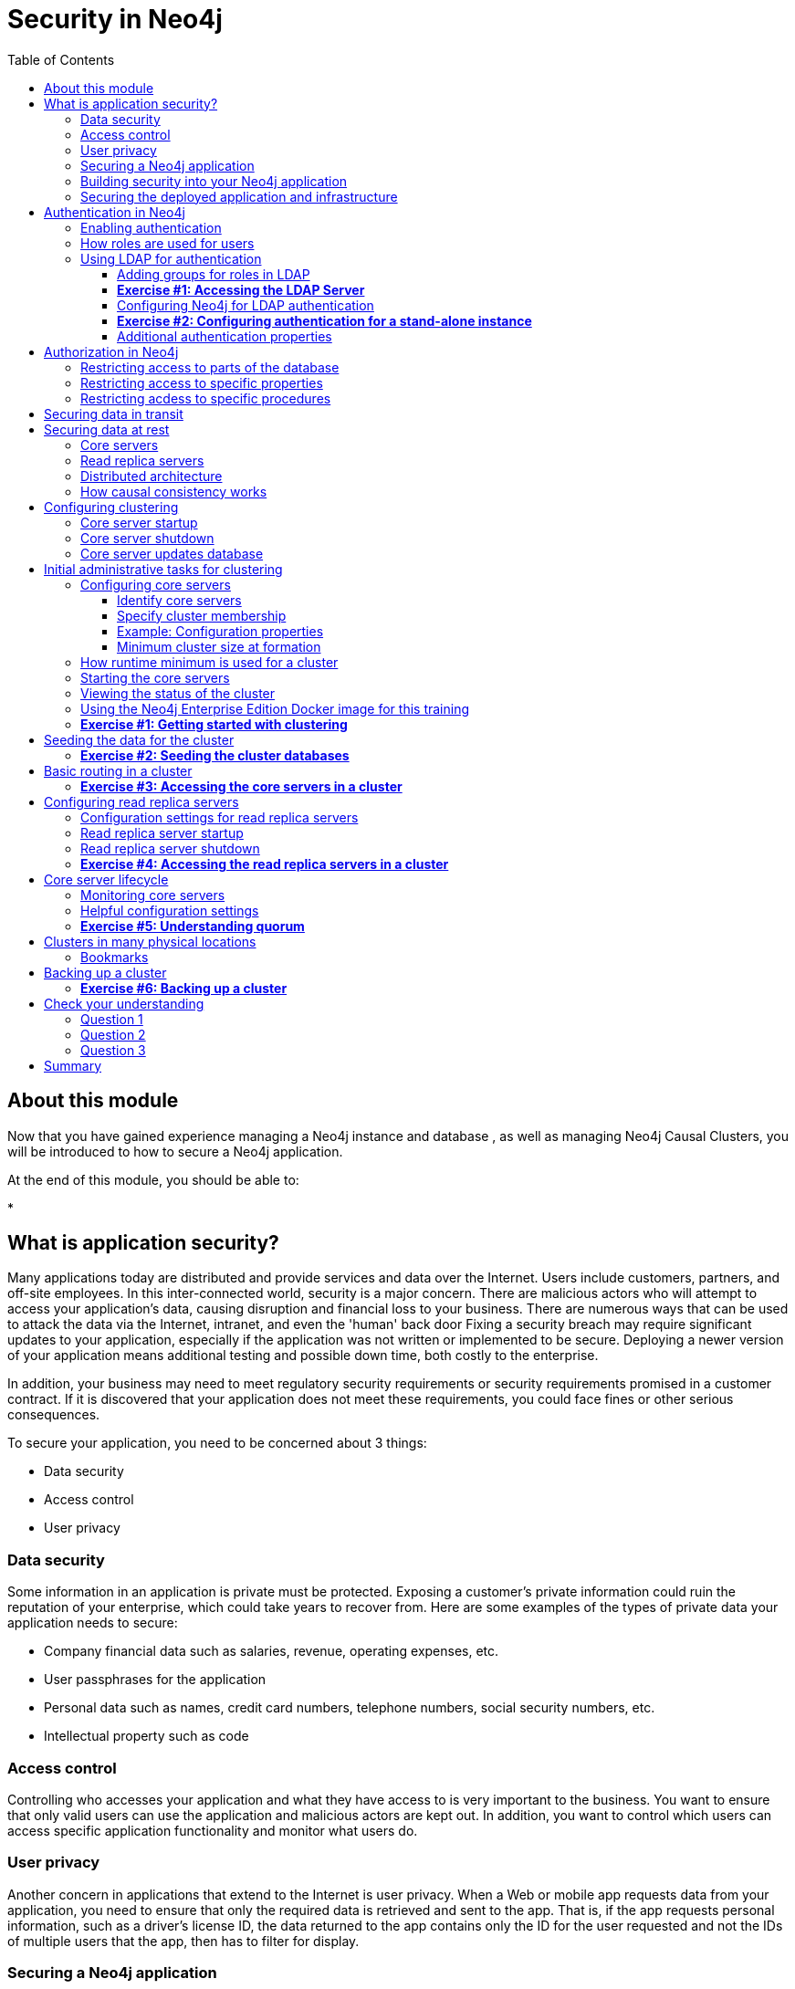 
= Security in Neo4j
:presenter: Neo Technology
:twitter: neo4j
:email: info@neotechnology.com
:neo4j-version: 3.5
:currentyear: 2018
:doctype: book
:toc: left
:toclevels: 3
:experimental:
//:imagedir: https://s3-us-west-1.amazonaws.com/data.neo4j.com/neo4j-admin/img
:imagedir: ../img


++++
	<script type='text/javascript'>
	var loc = window.location;
	if (loc.hostname == "neo4j.com" && loc.search.indexOf("aliId=") == -1 ) {
	 loc.pathname = "/graphacademy/online-training/XXXX/"	
	}
	document.write(unescape("%3Cscript src='//munchkin.marketo.net/munchkin.js' type='text/javascript'%3E%3C/script%3E"));
	</script>
	<script>Munchkin.init('773-GON-065');</script>
++++

== About this module

Now that you have gained experience managing a Neo4j instance and database , as well as managing Neo4j Causal Clusters, you will be introduced to how to secure a Neo4j application.

At the end of this module, you should be able to:
[square]
* 

== What is application security?

Many applications today are distributed and provide services and data over the Internet. Users include customers, partners, and off-site employees. In this inter-connected world, security is a major concern. There are malicious actors who will attempt to access your application’s data, causing disruption and financial loss to your business. There are numerous ways that can be used to attack the data via the Internet, intranet, and even the 'human' back door 
Fixing a security breach may require significant updates to your application, especially if the application was not written or implemented to be secure. Deploying a newer version of your application means additional testing and possible down time, both costly to the enterprise.

In addition, your business may need to meet regulatory security requirements or security requirements promised in a customer contract. If it is discovered that your application does not meet these requirements, you could face fines or other serious consequences.

To secure your application, you need to be concerned about 3 things: 
[square]
* Data security
* Access control
* User privacy

=== Data security

Some information in an application is private must be protected. Exposing a customer’s private information could ruin the reputation of your enterprise, which could take years to recover from. Here are some examples of the types of private data your application needs to secure:

[square]
* Company financial data such as salaries, revenue, operating expenses, etc.
* User passphrases for the application
* Personal data such as names, credit card numbers, telephone numbers, social security numbers, etc.
* Intellectual property such as code

=== Access control

Controlling who accesses your application and what they have access to is very important to the business. You want to ensure that only valid users can use the application and malicious actors are kept out. In addition, you want to control which users can access specific application functionality and monitor what users do.

=== User privacy

Another concern in applications that extend to the Internet is user privacy. When a Web or mobile app requests data from your application, you need to ensure that only the required data is retrieved and sent to the app. That is, if the app requests personal information, such as a driver’s license ID, the data returned to the app contains only the ID for the user requested and not the IDs of multiple users that the app, then has to filter for display.

=== Securing a Neo4j application

Neo4j applications consist of many parts, including databases, static files like images and document scans, application code, application servers and Web servers. These all need to be secured and you use different techniques and technologies to secure them. 

There are many things you can do to make your Neo4j application secure. At the highest level, there are 2 areas you must address:

.Building security into your Neo4j application. 
.Securing the deployed application and infrastructure. 

=== Building security into your Neo4j application

The primary facets of building security into your Neo4j application include:

[square]
* Authentication — Is the user who they say they are?
* Authorization — Is a user allowed to do what they are attempting to do?
* Auditing – Create a record of who did what and when (so that you can monitor activity and investigate security breaches).

At a high level, the implementation of how your application performs authentication, authorization, and auditing can be configured by you as an administrator. However, there are aspects of these facets that may cross into application code. For example, there may be a specific procedure written that can only be executed by certain users. The procedure must be annotated as such. In addition, code may be written to check roles at runtime for authorization.

=== Securing the deployed application and infrastructure

Securing a deployed Neo4j application and its infrastructure includes securing Neo4j instances and non-Neo4j server processes, filesystems, networks, etc. This can include:

[square]
* Data over the wire — securing data transmitted over the Internet
* Data at rest — securing private data in Neo4j database
* OS level resources — securing networks and filesystems
* Shared memory — securing Neo4j cached data in shared memory
* Server processes — Neo4j instances, application servers, connectors, and Web servers
* Application-related files—securing application-related files outside of the database

In this lesson, you will be introduced to how you as an administrator can secure those parts of the application related to Neo4j. This lesson will not cover tasks related to securing non-Neoj resources, networks and filesystems.

== Authentication in Neo4j

There are three types of authentication frameworks supported by Neo4j:

[square]
* Native user authentication
* Custom-built authentication
* Single Point of Authentication (SPA)

Native user authentication means that users are created in the Neo4j database and authentication is performed based upon those values. You should never deploy and application that uses native user authentication as it cannot be fully secure. In addition, your application developers could write a custom authentication plugin. Although this is possible, the underlying internal procedures called by the custom authentication plugin could change in future releases of Neo4j so it is best to avoid this type of authentication for a deployed, secure application that will survive upgrades of Neo4j.

 A SPA is highly recommended by Neo4j because it is easier to maintain and is more secure than an enterprise that uses multiple sources of user accounts. Examples of a SPA are Lightweight Directory Access Protocol (LDAP), Active Directory (AD), and Kerberos which can be used for single sign-on. The SPA is the only service in your enterprise that stores user names and passwords. What we focus on in this lesson is using an LDAP provider for authentication. 

=== Enabling authentication

A secure Neo4j instance should always have authentication enabled. By default, authentication is enabled for a Neo4j instance. You can explicitly set it in *neo4j.conf* as follows:

`dbms.security.auth_enabled=true`

=== How roles are used for users

Even though roles are not required for authentication, they are built into the configuration of a SPA, for example LDAP. Roles are used at runtime to authorize how the current user can access Neo4j resources (data or procedures).

Refer to this table in the https://neo4j.com/docs/operations-manual/3.5/authentication-authorization/native-user-role-management/native-roles/[Neo4j Operations Manual] that describes native roles. One of these pre-defined, native roles must be associated with any user that will be connecting to the Neo4j instance. So for example, the user with the role of _reader_ will only have read access to the database while a user with the role of _publisher_ will be able to create data in the database.

In addition, you can define custom roles that are application-specific and used together with specific custom procedures.

=== Using LDAP for authentication

The tasks for using LDAP for authentication with Neo4j include:

. Add role information to LDAP
. Configure Neo4j for LDAP authentication
. Test

==== Adding groups for roles in LDAP

In your enterprise, you will need to work with the system administrator responsible for maintaining the user directory (LDAP). Part of the configuration that must be modified for LDAP is the addition of groups for the users. The groups added to LDAP and associated with specific users correspond to roles in Neo4j. So, for example, the LDAP would have these entries that correspond to the Neo4j native _reader_ and _publisher_ roles for the *neo4jtraining.com* domain:

----
# reader group
dn: cn=reader,ou=groups,dc=neo4jtraining,dc=com
objectClass: posixGroup
objectClass: top
cn: reader
gidnumber: 501

# publisher group
dn: cn=publisher,ou=groups,dc=neo4jtraining,dc=com
objectClass: posixGroup
objectClass: top
cn: publisher
gidnumber: 502
----

In addition, each user that will be authenticated for connecting to the Neo4j instance, will need to be modified in the LDAP to be associated with a specific group. Here is are examples of the _reader_ and _publisher_ users that you will be working with in this training:

----
# user reader
objectClass: organizationalPerson
objectClass: person
objectClass: extensibleObject
objectClass: uidObject
objectClass: inetOrgPerson
objectClass: posixAccount
objectClass: top
cn: Reader User
givenName: Reader
sn: reader
uid: reader
gidnumber: 501
uidNumber: 1000
homedirectory: /home/users/reader
mail: reader@neo4jtraining.com
ou: users
userpassword: reader

# user publisher
dn: uid=publisher,ou=users,dc=neo4jtraining,dc=com
objectClass: organizationalPerson
objectClass: person
objectClass: extensibleObject
objectClass: uidObject
objectClass: inetOrgPerson
objectClass: posixAccount
objectClass: top
cn: Publisher User
givenName: Publisher
sn: publisher
uid: publisher
gidnumber: 502
uidNumber: 1001
homedirectory: /home/users/publisher
mail: publisher@neo4jtraining.com
ou: users
userpassword: publisher
----

There are many ways to configure groups and users in LDAP. This is just an example of how the LDAP is configured that you will be working with in this training.  Notice that each group has an ID, _gidnumber_ and each user has an ID, _uidNumber_. The group ID is used to map to roles in Neo4j.


==== *Exercise #1: Accessing the LDAP Server*

In this Exercise, you will simply execute a couple of commands to retrieve data from an existing LDAP server that will be used for the Exercises of this lesson.

*Before you begin*

. Open a terminal window on your system where you have worked with a stand-alone Neo4j instance in Lesson 2.
. Ensure that you have the LDAP utilities package installed on your system. (For example on Debian: `sudo apt-get install ldap-utils`).

*Exercise steps*:
In this example and for the LDAP provider (an EC2 instance) you will be using for your hands-on exercises, the users are all part of the *neo4jtraining.com* domain.

. Execute this ldapsearch command to retrieve all entries from the LDAP Server:

----
ldapsearch -x -H ldap://ec2-3-90-233-218.compute-1.amazonaws.com:389  -b 'dc=neo4jtraining,dc=com' '(objectclass=*)' 
----

image::{imagedir}/L04-Ex1-ldapsearch1.png[L04-Ex1-ldapsearch1,width=800,align=center]

[start=2]

. Execute this ldapsearch command to retrieve the _reader_ entry from the LDAP Server. When prompted for the password, enter _reader_.

----
ldapsearch -x -v  -W -D 'uid=reader,ou=users,dc=neo4jtraining,dc=com' -H ldap://ec2-3-90-233-218.compute-1.amazonaws.com:389  -b 'dc=neo4jtraining,dc=com' "(&(objectClass=*)(cn=reader))" memberOf
----

image::{imagedir}/L04-Ex1-ldapsearch2.png[L04-Ex1-ldapsearch2,width=800,align=center]

[start=3]
. Execute the search for another user in the LDAP, for example _publisher_.

You have now confirmed that you can access the LDAP Server that will be used for authentication with the Neo4j instance.

==== Configuring Neo4j for LDAP authentication

There are many configuration settings related to authentication in the *neo4j.conf* file. To set up a stand-alone or core and read replica servers in a cluster for authentication using an LDAP Server, you configure the following:

----
dbms.security.auth_enabled=true
dbms.security.auth_provider=ldap
dbms.security.ldap.host=<host IP address where LDAP Server runs>
dbms.security.ldap.authentication.mechanism=simple
dbms.security.ldap.authentication.user_dn_template=uid={0},<top-level entity for users>
dbms.security.ldap.authorization.use_system_account=false
dbms.security.ldap.authorization.user_search_base=<top-level entity for users>
dbms.security.ldap.authorization.user_search_filter=(&(objectClass=*)(uid={0}))
dbms.security.ldap.authorization.group_membership_attributes=<attribute-used-to-define-groups-or-members>
dbms.security.ldap.authorization.group_to_role_mapping=\
    <group-or-member >  = reader; \
    <group-or-member >  = publisher; \
    <group-or-member >  = architect; \
    <group-or-member >  = admin; \
    <group-or-member > = <custom-role>
----

For example, with the LDAP Server that you will be using in this training, you would specify:

----
dbms.security.auth_enabled=true
dbms.security.auth_provider=ldap
#LDAP Server running as EC2 instance
dbms.security.ldap.host=ec2-3-90-233-218.compute-1.amazonaws.com
dbms.security.ldap.authentication.mechanism=simple
# users are defined under ou=users,dc=neo4jtraining,dc=com in LDAP
dbms.security.ldap.authentication.user_dn_template=uid={0},ou=users,dc=neo4jtraining,dc=com
dbms.security.ldap.authorization.use_system_account=false
dbms.security.ldap.authorization.user_search_base=ou=users,dc=neo4jtraining,dc=com
dbms.security.ldap.authorization.user_search_filter=(&(objectClass=*)(uid={0}))
# in this LDAP the gidnumber attribute is used to define groups
dbms.security.ldap.authorization.group_membership_attributes=gidnumber
# each group is mapped to a Neo4j native role and to the custom accounting role
dbms.security.ldap.authorization.group_to_role_mapping=\
    501  = reader; \
    502  = publisher; \
    503  = architect; \
    504  = admin; \
    505 = accounting
----

After you have made these configuration changes for the Neo4j instance, you restart the instance and then test that users in the LDAP can access the Neo4j instance.

The *security.log* file contains log records of all users that connected to or attempted to connect to the Neo4j instance. Later in this training, you will learn more about monitoring and logging.

In the next Exercise, you will configure a Neo4j instance to use authentication with the LDAP Server you accessed in the previous exercise. Later in this training, you will learn about authentication for a Neo4j Causal Cluster.

==== *Exercise #2: Configuring authentication for a stand-alone instance*

In this Exercise, you will modify the configuration for the Neo4j instance that you have worked with prior to using Docker for Causal Clustering. This is the Neo4j database you imported, *crimes.db* previously when you imported the crime data. Then you will test that the authentication is working.

*Before you begin*

. Make sure you have completed Exercise 1 that confirms that you can access the LDAP Server. 
. Open a terminal window on your system where you have worked with a stand-alone Neo4j instance from Lesson 2.
. Stop the Neo4j instance. 


*Exercise steps*:

. Make a copy of *neo4j.conf*, which is the last good configuration for this Neo4j instance.
. Modify the properties in this file to use the EC2 LDAP Server as the LDAP provider (ec2-3-90-233-218.compute-1.amazonaws.com). You can set the properties in their locations in the *neo4j.conf* file, but a useful way to work is to add the properties you are setting to the end of the file so you can see all of your modifications in one place.

image::{imagedir}/L04-Ex2-configureAuth.png[L04-Ex2-configureAuth,width=800,align=center]

[start=3]
. Start the Neo4j instance.
. Examine the log file to ensure that the instance started without errors. If it does not start, review/adjust the properties you set in *neo4j.conf*.
. Start cypher-shell specifying the user _reader/reader_. Can you log in?
. Enter a Cypher statement that reads from the database `MATCH (n) RETURN count(n);`
. Enter a Cypher statement that writes to the database `CREATE (p:Person {name:'John'}) RETURN p.name;` Did you see an error? This is because a user with the _reader_ role cannot modify the database.

image::{imagedir}/L04-Ex2-reader.png[L04-Ex2-reader,width=800,align=center]

[start=8]
. Exit out of cypher-shell.
. Start cypher-shell specifying the user _publisher/publisher_. Can you log in?
. Enter a Cypher statement that reads from the database `MATCH (n) RETURN count(n);`
. Enter a Cypher statement that writes to the database `CREATE (p:Person {name:'John'}) RETURN p.name;`

image::{imagedir}/L04-Ex1-publisher.png[L04-Ex1-publisher,width=800,align=center]

[start=12]
. Look at the log records in the *security.log* file. Do they correspond to your activities against the Neo4j instance?

Using LDAP for authentication, you can control which users have different types of access to the database based upon the groups defined in the LDAP. If you need to perform administrative operations against the database, you would log in as _admin/admin_ which is what currently is defined for this LDAP Server used for training.

==== Additional authentication properties

By default, the LDAP provider caches security-related interactions between a client and the Neo4j instance as an optimization. You can turn off this caching if you want to control what data is cached in the LDAP Server. Doing so, however will most likely make the client experience slower as the authentication/authorization needs to be done with every request to the Neo4j instance. See the documentation about the _dbms.security.ldap.authentication.cache_enabled_ settings and how to clear the Auth cache.

If the LDAP provider uses encryption, then you must set some additional properties in *neo4j.confg* to specify that encryption will be used and what port to use. This is commonly used with Active Directory. See the documentation about encrypting with your particular authentication provider.

All production environments should use an SSL certificate issued by a Certificate Authority when accessing their LDAP provider. You will work with the system administrator responsible for providing the certificate. You can, however, set up and configure a self-signed test certificate while you are setting up your Neo4j Instance to use the LDAP provider. To do this you specify a value for _dbms.jvm.additional_ in *neo4j.conf* as specified in the documentation. Once all of your tests are complete, you can switch to the real SSL certificate issued by the Certificate Authority for the LDAP Server.

== Authorization in Neo4j

In the previous exercise, you saw that a user with a _reader_ role can read the data and a user with a _publisher_ role can read and write the data. The native roles (reader, publisher, editor, architect, and admin) provide the initial authorization for specific types of requests against the database. You can further refine what users can access parts of the database or can execute specific procedures.

=== Restricting access to parts of the database

=== Restricting access to specific properties

=== Restricting acdess to specific procedures

== Securing data in transit

SSL
cluster SSL

== Securing data at rest

encryption of files/passwords
locking down files

==== Core servers

Core servers are used for read and write access to the database. The core servers are used to synchronize updates to the database, regardless of the number and physical locations of the Neo4j instances. By default, in a cluster architecture, a transaction is committed if a majority (_quorum_) of the core servers defined as the minimum required for the cluster have written the data to the physical database.  This coordination  between core servers is implemented using the Raft protocol. You can have a large number of core servers, but the more core servers in the application architecture, the longer a "majority" commit will take. At a minimum, an application should use three core servers to be considered fault-tolerant. If one of the three servers fail, the cluster is still operable for updates to the database. If you want an architecture that can support two servers failing, then you must configure five core servers. You cannot configure a cluster with two core servers because if one server fails, the second server is automatically set to be read-only, leaving your database to be inoperable for updates.

image::{imagedir}/QuorumCommit.png[QuorumCommit,width=800,align=center]

==== Read replica servers

Read replica servers are used to scale data across a distributed network. They only support read access to the data. The read replica servers regularly poll the core servers for updates to the database by obtaining the transaction log from a core server. You can think of a read replica as a highly scalable and distributed cache of the database.  If a read replica fails, a new read replica can be started with no impact on the data and just a slight impact for the application that can be written to re-connect to a different read replica server.

image::{imagedir}/ReadReplicasPoll.png[ReadReplicasPoll,width=800,align=center]

==== Distributed architecture

Here is an example where the core servers are located in one data center, but the read replicas are located in many distributed data centers.

image::{imagedir}/DistributedClusterArchitecture.png[DistributedClusterArchitecture,width=800,align=center]

=== How causal consistency works

An application can create a bookmark that is used to mark the the last transaction committed to the database. In a subsequent read, the bookmark can be used to ensure that the appropriate core servers are used to ensure that only committed data will be read by the application.

image::{imagedir}/Bookmark.png[Bookmark,width=800,align=center]

== Configuring clustering

As an administrator, you must determine the physical locations of the servers that will be used as core servers and read replica servers.  You configure the casual cluster by updating the *neo4j.conf* file on each server so that they can operate together as a cluster. The types of properties that you configure for cluster include, but are not limited to:

[square]
* Whether the server will be a core server or a read replica server 
* Public address for the server
* Names/addresses of the servers in the core server membership
* Ports used for communicating between the members
* Published ports for bolt, http, https (non-conflicting port numbers)
* Number of core servers in the cluster

=== Core server startup

When a core server starts, it first uses a discovery protocol to join the network. At some point it will be running with the other members of the core membership. In a cluster, exactly one core server is elected to b the _LEADER_. The _LEADER_ is the coordinator of all communication between the core servers. All of the other core servers are _FOLLOWERS_ as the servers in the cluster use the raft protocol to synchronize updates.  If a core server joins the network after the other core servers have been running and updating data, the late-joining core server must use the catchup protocol to get to a point where it is synchronized as the other _FOLLOWERS_ are.

image::{imagedir}/Discovery.png[Discovery,width=800,align=center]

=== Core server shutdown

When a core server shuts down, the shutdown may be initiated by an administrator, or it may be due to a hardware or network failure. If the core server that is a _FOLLOWER_ shuts down, the _LEADER_ detects and incorporates into its operations with the other core servers. If the core server that is the _LEADER_ shuts down, the remaining core servers communicate with each other and an existing _FOLLOWER_ is promoted to the _LEADER_. 

image::{imagedir}/ServerShutdown.png[ServerShutdown,width=800,align=center]

If a core server shutdown leaves the cluster below a configured threshold for the number of core servers required for the cluster, then the _LEADER_ becomes inoperable for writing to the database. This is a serious matter that needs to be addressed by you as the administrator.

image::{imagedir}/ClusterBelowQuorum.png[ClusterBelowQuorum,width=800,align=center]


=== Core server updates database

A core server updates its database based upon the requests from clients. The client's transaction is not complete until a quorum of core servers have updated their databases. Subsequent to the completion of the transaction, the remaining core servers will also be updated. Core servers use a _raft protocol_ to share updates. Application clients can use the _bolt_ protocol to send updates to a particular core server's database, but the preferred protocol for an cluster is the _bolt+routing_ protocol. With this protocol, applications can write to any core server in the cluster, but the _LEADER_ will always coordinate updates.

== Initial administrative tasks for clustering

Here are some common tasks for managing and monitoring clustering:

. Modify the *neo4j.conf* files for each core server.
. Start the core servers in the cluster.
. Seed the core server (add initial data).
. Ensure each core server has the data.
. Modify the *neo4j.conf* files for each read replica server.
. Start the read replica servers.
. Ensure each read replica server has the data.
. Test updates to the database.

In your real application, you set up the core and read replica Neo4j instances on separate physical servers that are networked and where you have installed Enterprise Edition of Neo4j. In a real application, [underline]#all# configuration for clustering is done by modifying the *neo4j.conf* file.

=== Configuring core servers

Please refer to the https://neo4j.com/docs/operations-manual/3.5/clustering/settings/[Neo4j Operations Manual] for greater detail about the settings for configuring clustering.

==== Identify core servers

When setting up clustering, you should first identify at least three machines that will host core servers. For these machines, you should make sure these properties are set in *neo4j.conf* where XXXX is the IP address of the machine on the network and XXX1, XXX2, XXX3 are the IP addresses of the machines that will participate in the cluster. These machines must be network accessible.

image::{imagedir}/IdentifyMachines.png[IdentifyMachines,width=800,align=center]

==== Specify cluster membership
The machines that you designate to run core servers must be reachable from each other. This means that the core machines are part of the membership of the cluster:

image::{imagedir}/ClusterMembers.png[ClusterMembers,width=800,align=center]

==== Example: Configuration properties

Here are some of the settings that you may use for your core servers, depending on whether the addresses are known in the network. You may have to specify advertised addresses in addition to the actual addresses.
----
# set this if you want to ensure the host can be accessed from external browsers
dbms.connectors.default_listen_address=0.0.0.0

# these are the default values used for virtually all configs
dbms.connector.https.listen_address=0.0.0.0:7473
dbms.connector.http.listen_address=0.0.0.0:7474
dbms.connector.bolt.listen_address=0.0.0.0:7687

# used by application clients for accessing the instance
dbms.connector.bolt.advertised_address=localhost:18687 

causal_clustering.transaction_listen_address=0.0.0.0:6000
causal_clustering.transaction_advertised_address=XXXX:6000

causal_clustering.raft_listen_address=0.0.0.0:7000
causal_clustering.raft_advertised_address=XXXX:7000

causal_clustering.discovery_listen_address=0.0.0.0:5000
causal_clustering.discovery_advertised_address=XXXX:5000

# all members of the cluster must have this same list
causal_clustering.initial_discovery_members=XXX1:5000,XXX2:5000,XXX3:5000,XXX4:5000,XXX5:5000 

# 3 is the default if you do not specify these properties
causal_clustering.minimum_core_cluster_size_at_formation=3
causal_clustering.minimum_core_cluster_size_at_runtime=3

dbms.mode=CORE 
----

==== Minimum cluster size at formation

The _minimum_core_cluster_size_at_formation_ property specifies the number of core servers that must be running before the database is operable for updates. These core servers, when started, ensure that they are caught up with each other. After all core servers are caught up, then the cluster is operable for updates. 

The _minimum_core_cluster_size_at_runtime_ property specifies the number of servers that will actively participate in the cluster at runtime. 

=== How runtime minimum is used for a cluster

If the number of core servers started at formation is greater than the number required at runtime, then some started core servers are not considered essential and the cluster can still be operable if some of the core servers stop running.  Most deployments set these two properties to be the same.

image::{imagedir}/RuntimeMinimum.png[RuntimeMinimum,width=800,align=center]

The minimum number of core servers at runtime in a fault-tolerant cluster is three, which is the default setting for clustering.  If you require more than three core servers, you must adjust the values in the clustering configuration section where you specify the size and the members of the cluster. 

=== Starting the core servers

After you have modified the *neo4j.conf* files for the cluster, you start each Neo4j instance. When you start a set of core servers, it doesn't matter what order they are started. The cluster is not considered _started_ until the number of core servers specified in _causal_clustering.minimum_core_cluster_size_at_formation_. One of the members of the core group will automatically be elected as the _LEADER_.  Note that which core server is the _LEADER__ could change at any time. You should observe the log output for each core server instance to ensure that it started with no errors. 

[NOTE]
There is a configuration property (_causal_clustering.refuse_to_be_leader_) that you can set to true in the *neo4j.conf* file that specifies that this particular core server will [under]#never# be a leader. It is [underline]#not# recommended that you set this property.

=== Viewing the status of the cluster

After you have started the core servers in the cluster, you can access status information about the cluster from `cypher-shell` on any of the core servers in the cluster. You simply enter `CALL dbms.cluster.overview();` and it returns information about the servers in the cluster, specifically, which ones are followers and which one is the leader.

image::{imagedir}/clusterOverview.png[clusterOverview,width=1000,align=center]

=== Using the Neo4j Enterprise Edition Docker image for this training

For this training, you will gain experience managing and monitoring clustering using Docker. You will create and run Docker containers using a Neo4j Enterprise Docker image. This will enable you to start and manage multiple Neo4j instances used for clustering on your local machine. 
The published Neo4j Enterprise Edition 3.5.0 Docker image (from DockerHub.com) is pre-configured so that its instances can be easily replicated in a Docker environment that uses clustering. Using a Docker image, you create Docker containers that run on your local system. Each Docker container is a Neo4j instance. 

For example, here are the settings in the *neo4j.conf* file for the Neo4j instance container named _core3_ when it starts as a Docker container:

----
#********************************************************************
# Other Neo4j system properties
#********************************************************************
dbms.jvm.additional=-Dunsupported.dbms.udc.source=tarball
wrapper.java.additional=-Dneo4j.ext.udc.source=docker
ha.host.data=core3:6001
ha.host.coordination=core3:5001
dbms.tx_log.rotation.retention_policy=100M size
dbms.memory.pagecache.size=512M
dbms.memory.heap.max_size=512M
dbms.memory.heap.initial_size=512M
dbms.connectors.default_listen_address=0.0.0.0
dbms.connector.https.listen_address=0.0.0.0:7473
dbms.connector.http.listen_address=0.0.0.0:7474
dbms.connector.bolt.listen_address=0.0.0.0:7687
causal_clustering.transaction_listen_address=0.0.0.0:6000
causal_clustering.transaction_advertised_address=core3:6000
causal_clustering.raft_listen_address=0.0.0.0:7000
causal_clustering.raft_advertised_address=core3:7000
causal_clustering.discovery_listen_address=0.0.0.0:5000
causal_clustering.discovery_advertised_address=core3:5000
EDITION=enterprise
ACCEPT.LICENSE.AGREEMENT=yes
----

Some of these settings are for applications that use the _high availability (ha)_ features of Neo4j. With clustering, we use the core servers for fault-tolerance rather than the high availability features of Neo4j. The setting _dbms.connectors.default_listen_address=0.0.0.0_ is important. This setting enables the instance to communicate with other applications and servers in the network (for example, using a Web browser to access the http port for the server). Notice that the instance has a number of _causal_clustering_ settings that are pre-configured. These are default settings for clustering that you can override when you create the Docker container for the first time. Some of the other default settings are recommended settings for a Neo4j instance, whether it is part of a cluster or not.  

When you create Docker Neo4j containers using `docker run`, you specify additional clustering configuration as parameters, rather than specifying them in the *neo4j.conf* file. Here is an example of the parameters that are specified when creating the Docker container named _core3_:

----
docker run --name=core3 \
        --volume=`pwd`/core3/conf:/conf --volume=`pwd`/core3/data:/data --volume=`pwd`/core3/logs:/logs  \
        --publish=13474:7474 --publish=13687:7687 \
 	    --env=NEO4J_dbms_connector_bolt_advertised__address=localhost:13687 \
        --network=training-cluster \
        --env=NEO4J_ACCEPT_LICENSE_AGREEMENT=yes  \
	    --env=NEO4J_causal__clustering_minimum__core__cluster__size__at__formation=3 \
        --env=NEO4J_causal__clustering_minimum__core__cluster__size__at__runtime=3 \
        --env=NEO4J_causal__clustering_initial__discovery__members=core1:5000,core2:5000,core3:5000,core4:5000,core5:5000 \
        --env=NEO4J_dbms_mode=CORE \
	   --detach \
        b4ca2f886837
----

In this example, the name of the Docker container is _core3_. We map the conf, data, and logs folders for the Neo4j instance when it starts to our local filesystem. We map the http and bolt ports to values that will be unique on our system (13474 and 13687). We specify the bolt address to use. The name of the Docker network that is used for this cluster is _training-cluster_. _ACCEPT_LICENSE_AGREEMENT_ is required. The size of the cluster is three core servers and the names of the [potential] members are specified as _core1_, _core2_, _core3_, core4_, and _core5_. These servers use port 5000 for the discovery listen address. This instance will be used as a core server (dbms.mode=CORE). The container is started in this script detached, meaning that no output or interaction will be produced. And finally the ID of the Neo4j Enterprise 3.5.0 container is specified. When you specify the Neo4j parameters for starting the container (`docker run`), you always prefix them with "--env=NEO4J_". In addition, you specify "_"  for "."  and  "__"  for "_" instead of what you would use in the Neo4j configuration file.

[NOTE]
When using the Neo4j Docker instance, a best practice is to specify more members in the cluster, but not require them to be started when the cluster forms. This will enable you to later add core servers to the cluster. 

=== *Exercise #1: Getting started with clustering*

In this Exercise, you will gain experience with a simple cluster using Docker containers.  You will [underline]#not# use Neo4j instances running on your system, but rather Neo4j instances running in Docker containers.

*Before you begin*

. Ensure that Docker Desktop (MAC/Windows) or Docker CE (Debian) is installed (`docker --version`). Here is information about https://hub.docker.com/search/?type=edition&offering=community[downloading and installing Docker].
. Download the file https://s3-us-west-1.amazonaws.com/data.neo4j.com/admin-neo4j/neo4j-docker.zip[neo4j-docker.zip] and unzip it to a folder that will be used to saving Neo4j configuration changes for clusters. This will be your working directory for the cluster Exercises in this training. *Hint:* `curl -O https://s3-us-west-1.amazonaws.com/data.neo4j.com/admin-neo4j/neo4j-docker.zip`
. Download the Docker image for Neo4j ( `docker pull neo4j:3.5.0-enterprise`).
. Ensure that your user ID has docker privileges: `sudo usermod -aG docker <username>`. You will have to log in and log out to use the new privileges.

*Exercise steps*:

. Open a terminal on your system.
. Confirm that you have the Neo4j 3.5.0 Docker image: `docker images` 

image::{imagedir}/L03-Ex1-DockerImages.png[L03-Ex1-DockerImages,width=800,align=center]

[start=3]
. Navigate to the neo4j-docker folder. This is the folder that will contain all configuration changes for the Neo4j instances you will be running in the cluster. Initially, you will be working with three core servers. Here you can see that you have a folder for each core server and each read replica server.
. Examine the *create_initial_cores.sh* file. This script creates the network that will be used in your Docker environment and then creates three Docker container instances from the Neo4j image. Each instance will represent a core server. Finally, the script stops the three instances.

image::{imagedir}/L03-Ex1-create_cores.png[L03-Ex1-create_cores,width=800,align=center]

[start=5]
. Run *create_initial_cores.sh* as root `sudo ./create_initial_cores.sh <Image ID>` providing as an argument the Image ID of the Neo4j Docker image. 

image::{imagedir}/L03-Ex1-create_cores-run.png[L03-Ex1-create_cores-run,width=800,align=center]

[start=6]
. Confirm that the three containers exist: `docker ps -a`

image::{imagedir}/L03-Ex1-containersCreated.png[L03-Ex1-containersCreated,width=800,align=center]

[start=7]
. Open a terminal window for each of the core servers. (three of them)
. In each core server window, start the instance: `docker start -a coreX`. The instance should be started. These instances are set up so that the default browser port on localhost will be 11474, 12474, and 13474. Notice that each instance uses it's own database as the active database. For example, here is the result of starting the core server containers. Notice that each server starts as part of the cluster. The servers are not fully started until all catchup has been done between the servers and the _Started_ record is shown. The databases will not be accessible by clients until _all_ core members of the cluster have successfully started.

image::{imagedir}/L03-Ex1-CoresStarted.png[L03-Ex1-CoresStarted,width=600,align=center]

[start=9]
. In your non-core server terminal window, confirm that all core servers are running in the network by typing `docker ps -a`.

image::{imagedir}/L03-Ex1-AllCoreServersStarted.png[L03-Ex1-AllCoreServersStarted,width=1000,align=center]

[start=10]
. In your non-core server terminal window, log in to the core1 server with `cypher-shell` as follows `docker exec -it core1 /var/lib/neo4j/bin/cypher-shell -u neo4j -p neo4j`
. Change the password. Here is an example where we change the password for core1:

image::{imagedir}/L03-Ex1-ChangePassword.png[L03-Ex1-ChangePassword,width=800,align=center]

[start=12]
. repeat the previous two steps for core2 and core3 to change the password for the _neo4j_ user.
. Log in to any of the servers and get the cluster overview information in `cypher-shell`. In this image, _core1_ is the _LEADER_:

image::{imagedir}/L03-Ex1-ClusterOverview.png[L03-Ex1-ClusterOverview,width=1000,align=center]

[start=14]
. Shut down all core servers by typing this in a non-core server terminal window: `docker stop core1 core2 core3`

image::{imagedir}/L03-Ex1-StopCores.png[L03-Ex1-StopCores,width=800,align=center]

[start=15]
. You can now close the terminal windows you used for each of the core servers,  but keep the non-core server window open.

You have now successfully configured, started, and accessed core servers (as Docker containers) running in a causal cluster.

== Seeding the data for the cluster

When setting up a cluster for your application, you must ensure that the database that will be used in the cluster has been populated with your application data. In a cluster, each Neo4j instance has its own database, but the data in the databases for each core server that is actively running in the cluster is identical. 

Before you seed the data for [underline]#each# core server that is part of a cluster, you must unbind it from the cluster. To unbind the core server, the instance must be stopped, then you run `neo4j-admin unbind --database=<database-name`.

When you seed the data for the cluster, you can do any of the following, but you must do the same on [underline]#each# of the core servers of the cluster to create the production database. Note that the core servers must be down for these tasks. You learned how to do these tasks in the previous module.

* Restore data using an online backup.
* Load data using an offline backup.
* Create data using the import tool and a set of *.csv* files.

image::{imagedir}/Seeding.png[Seeding,width=800,align=center]

If the the amount of application data is relatively small (less than 10M nodes) you can also load *.csv* data into a running core server in the cluster where all core servers are started and actively part of the cluster. This will propagate the data to all databases in the cluster.

===  *Exercise #2: Seeding the cluster databases*

In this Exercise, you will populate the databases in the cluster that you created earlier. Because you are using Docker containers for learning about clustering, you cannot perform the normal seeding procedures as you would in your real production environment because when using the Neo4j Docker containers, the Neo4j instance is already started when you start the container. Instead, you will simply start the core servers in the cluster and connect to [underline]#one of them#. Then you will use `cypher-shell` to load the _Movie_ data into the database. 

*Before you begin*

Ensure that you have performed the steps in Exercise 1 where you set up the core servers as Docker containers. Note that you can perform the steps of this exercise in a single terminal window.


*Exercise steps*:

. In a terminal window, start the core servers:  `docker start core1 core2 core3`. This will start the core servers in background mode where the log is not attached to STDOUT. If you want to see what is happening with a particular core server, you can always view the messages in *<coreX>/logs/debug.log*.
. By default, all writes must be performed by the _LEADER_ of the cluster.  Determine which core server is the _LEADER_. *Hint:* You can do this by logging in to any core server that is running (`docker exec -it <core server> /bin/bash`) and entering the following command: `echo "CALL dbms.cluster.overview();" | /var/lib/neo4j/bin/cypher-shell -u neo4j -p training-helps`. In this example, core1 is the _LEADER_:

image::{imagedir}/L03-Ex2-Core1IsLeader.png[L03-Ex2-Core1IsLeader,width=800,align=center]

[start=3]
. Log in to the core server that is the _LEADER_.
. Run `cypher-shell` specifying that the *movie.cypher* statements will be run. *Hint:* You can do this with a single command line: `/var/lib/neo4j/bin/cypher-shell -u neo4j -p training-helps < /var/lib/neo4j/data/movieDB.cypher`

image::{imagedir}/L03-Ex2-LoadMovieData.png[L03-Ex2-LoadMovieData,width=800,align=center]

[start=5]
. Log in to `cypher-shell` and confirm that the data has been loaded into the database.

image::{imagedir}/L03-Ex2-Data-loaded.png[L03-Ex2-Data-loaded,width=800,align=center]

[start=6]
. Log out of the core server.
. Log in to a _FOLLOWER_ core server with `cypher-shell`. *Hint:* For example, you can log in to core2 with `cypher-shell` with the following command: `docker exec -it core2 /var/lib/neo4j/bin/cypher-shell -u neo4j -p training-helps`
. Verify that the _Movie_ data is in the database for this core server.

image::{imagedir}/L03-Ex2-Core2-loaded.png[L03-Ex2-Core2-loaded,width=800,align=center]

[start=9]
. Log out of the core server.
. Log in to the remaining core server that is the _FOLLOWER_ with `cypher-shell`. 
. Verify that the _Movie_ data is in the database for this core server.

image::{imagedir}/L03-Ex2-Core3-loaded.png[L03-Ex2-Core3-loaded,width=800,align=center]

[start=12]
. Log out of the core server.

You have now seen the cluster in action. Any modification to one database in the core server cluster is propagated to the other core servers. 

== Basic routing in a cluster

In a cluster, all write operations must be coordinated by the _LEADER_ in the cluster. Which core server is designated as the _LEADER_ could change at any time in the event of a failure or a network slowdown. Applications that access the database can automatically route their write operations to whatever _LEADER_ is available as this functionality is built into the Neo4j driver libraries. The Neo4j driver code obtains the routing table and automatically updates it as necessary if the endpoints in the cluster change.  To implement the automatic routing, application clients that will be updating the database must use the _bolt+routing_ protocol when they connect to any of the core servers in the cluster. 

image::{imagedir}/Routing.png[Routing,width=800,align=center]

Applications that update the database should [underline]#always# use _bolt+routing_ when accessing the core servers in a cluster. Using this protocol, applications gain:

* Automatic routing to an available server.
* Load balancing of requests between the available servers.
* Automatic retries.
* Causal chaining (bookmarks)

For example, if you have a cluster with three core servers and _core1_ is the _LEADER_, your application can only write to _core1_ using the _bolt_ protocol and bolt port for _core1_. An easy way to see this restriction is if you use the default address for `cypher-shell` on the system where a _FOLLOWER_ is running. If you connect via `cypher-shell` to the server on _core2_ and attempt to update the database, you receive an error:

image::{imagedir}/CannotWriteFollower.png[CannotWriteFollower,width=800,align=center]

When using clustering, [underline]#all# application code that updates the application should use the _bolt+routing_ protocol which will enable applications to be able to write to the database, even in the event of a failure of one of the core servers. Applications should be written with the understanding that transactions are automatically retried.

=== *Exercise #3: Accessing the core servers in a cluster*

In this Exercise, you gain some experience with _bolt+routing_ by running two stand-alone Java applications: one that reads from the database and one that writes to the database.

*Before you begin*

. Ensure that you have performed the steps in Exercise 2 where you have populated the database used for the cluster and all three core servers are running. Note that you can perform the steps of this exercise in a single terminal window.
. Ensure that the three core servers are started.
. Log out of the core server if you have not done so already. You should be in a terminal window where you manage Docker.


*Exercise steps*:

. Navigate to the *neo4j-docker/testApps* folder. 
. There are three Java applications as well as scripts for running them. These scripts enable you to run a read-only client or write client against the database where you specify the protocol and the port for connecting to the Neo4j instance. Unless you modified port numbers in the *create_initial_cores.sh* script when you created the containers, the bolt ports used for core1, core2, and core3 are 11687, 12687, and 13687 respectively. What this means is that clients can read from the database using these ports using the _bolt_ protocol. Try running *testRead.sh*, providing bolt as the protocol and one of the above port numbers. For example, type `./testRead.sh bolt 12687`. You should be able to successfully read from each server. Here is an example of running the script against the core2 server which currently is a _FOLLOWER_ in the cluster:

image::{imagedir}/L03-Ex3_ReadFollower.png[L03-Ex3_ReadFollower,width=800,align=center]

[start=3]
. Next, run the script against the other servers in the network. All reads should be successful.
. Next, run the *testWrite.sh* script against the same port using the _bolt_ protocol. For example, type `./testWrite.sh bolt 11687`. What you should see is that you can only use the _bolt_ protocol for writing against the _LEADER_.

image::{imagedir}/L03-Ex3_WriteLeaderFollower.png[L03-Ex3_WriteLeaderFollower,width=800,align=center]

[start=5]
. Next, change the protocol from _bolt_ to _bolt+routing_ and write to the core servers that are _FOLLOWER_ servers.  For example, type `./testWrite.sh bolt+routing 12687`. With this protocol, all writes are routed to the _LEADER_ and the application can write to the database.

image::{imagedir}/L03-Ex3_AllCanWriteLeader.png[L03-Ex3_AllCanWriteLeader,width=800,align=center]

[start=6]
. Next, you will add data to the database with a client that sends the request to a _FOLLOWER_ core server. Run the *addPerson.sh* script against any port  representing a _FOLLOWER_ using the _bolt_ protocol. For example, type `./addPerson.sh bolt+routing 13687 "Willie"`. This will add a _Person_ node to the database for core3.

image::{imagedir}/L03-Ex3_AddPerson.png[L03-Ex3_AddPerson,width=800,align=center]

[start=7]
. Verify that this newly-added _Person_ node is written to the other servers in the cluster by using the _bolt_ protocol to request specific servers. For example, type `./readPerson.sh bolt 12687 "Willie"` to confirm that the data was added to core2.

image::{imagedir}/L03-Ex3_ReadPerson.png[L03-Ex3_ReadPerson,width=800,align=center]

You have now seen how updates to the core servers in a cluster must be coordinated by the server that is currently the _LEADER_ and how reads and writes are performed in a cluster using the _bolt_ and _bolt+routing_ protocols.

== Configuring read replica servers

You configure read replica servers on host systems where you want the data to be distributed. Read replica servers know about the cluster, but whether they are running or not has no effect on the health of the cluster. In a production environment, you can add many read replicas to the cluster. They will have no impact on the performance of the cluster.

image::{imagedir}/ConfiguringReadReplicas.png[ConfiguringReadReplicas,width=800,align=center]

=== Configuration settings for read replica servers

Here are the configuration settings you use for a read replica server:

----
dbms.connectors.default_listen_address=0.0.0.0

dbms.connector.https.listen_address=0.0.0.0:7473
dbms.connector.http.listen_address=0.0.0.0:7474
dbms.connector.bolt.listen_address=0.0.0.0:7687

dbms.connector.bolt.advertised_address=localhost:18687 ?????Question for SME: what do we do on a real system

causal_clustering.initial_discovery_members=XXX1:5000,XXX2:5000,XXX3:5000,XXX4:5000,XXX5:5000 

dbms.mode=CORE 
----

Just like the configuration for a core server, you must specify the bolt advertised address, as well as the addresses for the servers that are the members of the cluster. However, you can add as many read replica servers and they will not impact the functioning of the cluster.

=== Read replica server startup

There can be many read replica servers in a cluster. When they start, they register with a core server that maintains a shared whiteboard (cache) that can be used by multiple read replica servers. As part of the startup process, the read replica catches up to the core server. The read replicas do not use the _raft protocol_. Instead they poll the core servers to obtain the updates to the database that they must apply locally.

Here is what you would see if you had a cluster with three core servers and two read replica servers running:

image::{imagedir}/ThreeCoresAndTwoReplicas.png[ThreeCoresAndTwoReplicas,width=1000,align=center]

Unlike core servers where applications use _bolt+routing_ to access the database, clients of read replica servers use _bolt_.

=== Read replica server shutdown

Since the read replica servers are considered "transient", when they shut down, there is no effect to the operation of the cluster. Of course, detection of a shutdown when it is related to a hardware or network failure must be detected so that a new read replica server can be started as clients  depend on read access can continue their work.

=== *Exercise #4: Accessing the read replica servers in a cluster*

In this Exercise, you will see how replica servers can be used to retrieve changed data from the core servers.

*Before you begin*

. Ensure that the three core servers are started.
. Open a terminal window where you will be managing Docker containers.

*Exercise steps*:

. Navigate to *neo4j-docker*.
. Run the script to create the initial replica servers, providing the Image ID of the Neo4j Docker image.

image::{imagedir}/L03-Ex4_CreateReplicaServers.png[L03-Ex4_CreateReplicaServers,width=800,align=center]

[start=3]
. Start replica1 and replica2: `docker start replica1 replica2`.
. Log in to each of read replica server and change the password.
. Use Cypher to retrieve the cluster overview. For example in a terminal window type: `docker exec -it replica2 /var/lib/neo4j/bin/cypher-shell -u neo4j -p training-helps  "CALL dbms.cluster.overview();"`. Do you see all three core servers and the two read replica servers?

image::{imagedir}/L03-Ex4_Overview.png[L03-Ex4_Overview,width=1000,align=center]

[start=6]
. Navigate to the *neo4j-docker/testApps* folder. 
. Run the *addPerson.sh* script against any port for a core server using the _bolt+routing_ protocol. For example, type `./addPerson.sh bolt+routing 13687 "Kong"`. This will add a _Person_ node to the database.

image::{imagedir}/L03-Ex4_AddPerson.png[L03-Ex4_AddPerson,width=1000,align=center]

[start=8]
. Verify that this newly-added _Person_ node is readable by a read replica server in the cluster by using the _bolt_ protocol to request specific servers. For example, type `./readPerson.sh bolt 22687 "Kong"` to confirm that the data is available.

image::{imagedir}/L03-Ex4_ReadPerson.png[L03-Ex4_ReadPerson,width=1000,align=center]

You have now seen how updates to the core servers in a cluster must be coordinated by the server that is currently the _LEADER_ and how reads and writes are performed in a cluster using the _bolt_ and _bolt+routing_ protocols against the core servers and reads are performed in a cluster using the _bolt_ protocol against the read replica servers.

== Core server lifecycle

The _minimum_core_cluster_size_at_runtime_ property specifies the number of servers that will actively participate in the cluster at runtime. The number of core servers that start and join the cluster is used to calculate what the _quorum_ is for the cluster. For example, if the number of core servers started is three, then quorum is two. If the number of core servers started is four, then quorum is three. If the number of core server stated is five, then quorum is three. Quorum is important in a cluster as it dictates the behavior of the cluster when core servers are added to or removed from the cluster at runtime.

As an administrator, you must understand which core servers are participating in the cluster and in particular, what the current _quorum_ is for the cluster.

If a core server shuts down, the cluster can still operate provided the number of core servers is equal to or greater than _quorum_. For example, if the current number of core servers is three, _quorum_ is two. Provided the cluster has two core servers, it is considered operational for updates. If the cluster maintains quorum, then it is possible to add a different core server to the cluster since a quorum must exist for voting in a new core server.

If the _LEADER_ core server shuts down, then one of the other _FOLLOWER_ core servers assumes the role of _LEADER_, provided a quorum still exists for the cluster. If a cluster is left with only _FOLLOWER_ core servers, this is because _quorum_ no longer exists and as a result,the database is read-only.  As an administrator, you must ensure that your cluster always has a _LEADER_.

The core servers that are used to start the cluster (membership) are important. Only core servers that originally participated in the cluster can be running in order to add a new core server to the cluster.

ifdef::backend-pdf[]

Follow this video to understand the life-cycle of a cluster and how _quorum_ is used for fault-tolerance for a cluster:

https://youtu.be/0ug7Cpswjio

endif::backend-pdf[]

ifdef::backend-html5[]

Follow this video to understand the life-cycle of a cluster and how _quorum_ is used for fault-tolerance for a cluster:
++++
<iframe width="560" height="315" src="https://www.youtube.com/embed/0ug7Cpswjio" frameborder="0" allow="accelerometer; autoplay; encrypted-media; gyroscope; picture-in-picture" allowfullscreen></iframe>
++++

endif::backend-html5[]

If a core server goes down and you cannot restart it, you have two options:

. Start a new core server that has not yet been part of the cluster, but is specified in the membership list of the cluster. This will only work if the cluster currently has a quorum so the existing core servers can vote to add the core server to the cluster.
. Start a new parallel cluster with backup from current read only cluster.  This requires that client applications must adjust port numbers they use.

Option (1) is much easier so a best practice is to always specify additional hosts that could be used as replacement core servers in the membership list for a cluster. This will enable you to add core servers to the cluster without needing to stop the cluster.

=== Monitoring core servers

In addition to using Cypher to retrieve the overview state of the cluster, there are also REST APIs for accessing information about a particular server.  For example, you can query the status of the cluster as follows: `curl -u neo4j:training-helps localhost:11474/db/manage/server/causalclustering/status` where the query is made against the core1 server:

image::{imagedir}/RESTStatus.png[RESTStatus,width=1000,align=center]

Or if you want to see it a particular server is writable (part of a "healthy" cluster), for example, you can get that information as follows: `curl -u neo4j:training-helps localhost:11474/db/manage/server/causalclustering/writable` where the query is made against the core1 server:

image::{imagedir}/RESTWritable.png[RESTWritable,width=1000,align=center]

Using the REST API enables you as an administrator to script checks against the cluster to ensure that it is running properly and available to the clients.

=== Helpful configuration settings

The Neo4j Operations Manual documents many properties that are related to clusters. Here are a few you may want to consider for your deployment:

* _causal_clustering.enable_prevoting_ set to `TRUE` can reduce the number of _LEADER_ switches, especially when a new member is introduced to the cluster.
* _causal_clustering.leader_election_timeout_ can be set to a number of seconds (the default is 7s). The default is typically sufficient, but you may need to increase it slightly if your cluster startup is slower than normal.

=== *Exercise #5: Understanding quorum*

In this Exercise, you gain some experience monitoring the cluster as servers shut down and as servers are added.

*Before you begin*

Ensure that you have performed the steps in Exercise 4 and you have a cluster with core1, core2, ns core3 started, as well as replica1 and replica2.


*Exercise steps*:

. View the cluster overview using core1: `docker exec -it core1 /var/lib/neo4j/bin/cypher-shell -u neo4j -p training-helps  "CALL dbms.cluster.overview();"`. Make a note of which core server is the _LEADER_.  In this example, core3 is the _LEADER_.

image::{imagedir}/L03-Ex5_Overview.png[L03-Ex5_Overview,width=1000,align=center]

[start=2]
. Stop the core server that is the _LEADER_. 
. View the cluster overview using replica1: `docker exec -it replica1 /var/lib/neo4j/bin/cypher-shell -u neo4j -p training-helps  "CALL dbms.cluster.overview();"`. Do you see that another core server has assumed the _LEADER_ role?

image::{imagedir}/L03-Ex5_Core3Shutown.png[L03-Ex5_Core3Shutown,width=1000,align=center]

[start=4]
. In the testApps folder, run the script *testWrite.sh* providing the protocol of _bolt+routing_ and a port for one of the core servers that is running.  Can the client write to the database?

image::{imagedir}/L03-Ex5_WriteTwoCores.png[L03-Ex5_WriteTwoCores,width=1000,align=center]

[start=5]
. Stop the core server that is the _LEADER_.
. Confirm that the only core server running is now a _FOLLOWER_.

image::{imagedir}/L03-Ex5_OneCore.png[L03-Ex5_OneCore,width=10000,align=center]

[start=7]
. Run the script to write to the database using _bolt+routing_ and the port number for the remaining core server. Can you write to the database?

image::{imagedir}/L03-Ex5_OneCoreNoWrite.png[L03-Ex5_OneCoreNoWrite,width=1000,align=center]

[start=8]
. Start a core server that you previously stopped.
. View the cluster overview. Is there now a _LEADER_? This cluster is operational because it now has a _LEADER_

image::{imagedir}/L03-Ex5_NewLeader.png[L03-Ex5_NewLeader,width=1000,align=center]

[start=10]
. The cluster is now back to quorum. What this means is that a new core server can be added (elected) that was not part of the original cluster.
. Navigate to neo4j-docker and run the script to create core4, providing the Image ID of the Neo4j Docker image.
. Start the core4 server.
. Change the password of the core4 server.
. Retrieve the overview information for the cluster. Does it have two _FOLLOWERS_ and one _LEADER_? It was possible to add a new core server to the cluster because the cluster had a quorum and the core5 server was specified in the original configuration of the member list of the cluster.

image::{imagedir}/L03-Ex5_AddedCore4.png[L03-Ex5_AddedCore4,width=1000,align=center]

== Clusters in many physical locations

Many large enterprises deploy large datasets that need to be distributed to many physical locations. To deploy a cluster to more than one physical location, a best practice is to host the core servers in one data center, and host the read replicas in another data center. Neo4j also supports hosting core servers in multiple locations.  To host Neo4j servers that are geographically distributed, you need a multi-data center license and you must configure it in your *neo4j.conf* file by setting the _multi_dc_license_ property to `true`. When doing so, there is more configuration that you must do to ensure that clients are routed to the servers that are physically closest to them. You do this by configuring policy groups for your cluster. If policy groups have been configured for the servers, the application drivers instances must be created to use the policy groups. With policy groups, writes are always routed to the _LEADER_, but reads are routed to any _FOLLOWER_ that is available. This enables to cluster and driver to automatically perform load balancing.

*NEW VIDEO on multi-dc here*

Read more about configuring clusters for multi-data center in the https://neo4j.com/docs/operations-manual/3.5/clustering/multi-data-center/[Operations Manual]

=== Bookmarks

Both read and write client applications can create bookmarks within a session that enable them to quickly access a location in the database. The bookmarks can be passed between sessions. See the https://neo4j.com/docs/developer-manual/3.4/drivers/sessions-transactions/[Developer Manual] for details about writing code that uses bookmarks.

== Backing up a cluster

The database for a cluster is backed up online. You must specify `dbms.backup.enabled=true` in the configuration for each core server in the cluster.

The core server can use its transaction port or the backup port for backup operations. You typically use the backup port. Here is the setting that you must add to the configuration:

`dbms.backup.address=<server-address>:6362`

A best practice is to create and use a read replica server for the backup. In doing so, the read replica server will be in catchup mode with the core servers but can ideally keep up with the committed transactions on the core servers. You can check to see what the last transaction ID is on a core server vs. a read replica by executing the Cypher statement: `CALL dbms.listTransactions() YIELD transactionId;` on each server. Each server will have a different last transaction ID, but as many transactions are performed against the cluster, you should see these values increasing at the same rate. If you find that the read replica is far behind in catching up, you may want to consider using a core server for the backup. If you use a core server for a backup, it could degrade performance of the cluster. If you want to use a core server for backup, you should increase the number of core servers in the cluster, for example from three to five.

For backing up a cluster, you must first decide which server and port will be used for the backup (backup client). You can backup using either a backup port or a transaction port. In addition, in a real application you will want the backup to be encrypted. For this you must use SSL. Security and encryption is covered later in this training. 

You log in to the server from where you will be performing the backup (typically a read replica server) and then you perform the backup with these suggested settings:

`neo4j-admin backup --backup-dir=<backup-path> --name=<backup-name> --from=<core-server:backup-port> --protocol=catchup --check-consistency=true`

You can add more to the backup command as you can read about in the https://neo4j.com/docs/operations-manual/3.5/backup/causal-clusters/[Neo4j Operations Manual].

In this example, we have logged in to the read replica server and we perform the backup using the address and backup port for the _LEADER_, _bcore3_. We also specify the location of the backup files and also that we want the backup to be checked for consistency.

image::{imagedir}/BackupFromReadReplica.png[BackupFromReadReplica,width=1000,align=center]

Note that this is not an encrypted backup. You will learn about encryption later in this training when you learn about security.

=== *Exercise #6: Backing up a cluster*

In this Exercise, you gain some experience backing up a cluster. Because the Docker containers are created without backup configured, in order to back up a cluster, you will need to create a different network that will be used for testing backups. Then you will create the core servers and read replica server to work with backing up the database.

*Before you begin*

Stop all core and read replica servers.

*Exercise steps*:

. In the *neo4j-docker/backkup-work* folder, there is a script called *create_containers.sh* that creates a new docker network named _test-backup-cluster_, creates three core servers: bcore1, bcore2, bcore3, and a read replica server, breplica1. Examine this script and notice that the core servers and the read replica server is configured for backup using the backup port. Any of the core servers can be used for the backup.
. Run the script to create the containers specifying the Image ID of the Neo4j image.

image::{imagedir}/L03-Ex6_CreateContainers.png[L03-Ex6_CreateContainers,width=800,align=center]

[start=3]
. Start all of the servers and change the default password for each server.
. Confirm that all core servers and the read replica are running in the cluster.

image::{imagedir}/L03-Ex6_ClusterFormed.png[L03-Ex6_ClusterFormed,width=1000,align=center]

[start=5]
. Seed the cluster by loading the movie data into one of the core servers.

image::{imagedir}/L03-Ex6_SeedCluster.png[L03-Ex6_SeedCluster,width=800,align=center]

[start=6]
. Shut down all servers as you will be modifying their configurations to enable backups.
. For each core servers, add these properties to the end of each *neo4j.conf* file where _X_ is the bcore number:

----
dbms.backup.enabled=true 
dbms.backup.address=bcoreX:6362
----

[start=8]
. Start the core servers and the read replica server.
. Check the last transaction ID on the core server that is the _LEADER_.

image::{imagedir}/L03-Ex6_LastTXNCore.png[L03-Ex6_LastTXNCore,width=1000,align=center]

[start=10]
. Log in to the read replica server and check the last transaction ID. This server will have a different last transaction ID, but in a real application, you will find that this ID value increases at the same rate as it increases in the core servers.

image::{imagedir}/L03-Ex6_LastTXNReadReplica.png[L03-Ex6_LastTXNReadReplica,width=800,align=center]

[start=11]
. While still logged in to the read replica, create a subfolder under *logs* named *backups*.
. Perform the backup using `neo4j-admin` specifying the _LEADER_ port for the backup, use the _catchup_ protocol, and place the backup the *logs/backups* folder, naming the backup _backup1_.

image::{imagedir}/L03-Ex6_Backup1.png[L03-Ex6_Backup1,width=800,align=center]

image::{imagedir}/L03-Ex6_Backup2.png[L03-Ex6_Backup2,width=800,align=center]

[start=13]
. Confirm that the backup files were created.

image::{imagedir}/L03-Ex6_BackupFiles.png[L03-Ex6_BackupFiles,width=800,align=center]

== Check your understanding

=== Question 1

Suppose you want to set up a cluster that can survive at least two failures and still be considered fault-tolerant. How many _LEADERS_ and _FOLLOWERS_ will this cluster have at a minimum?

Select the correct answer.
[%interactive]
- [ ] [.false-answer]#One _LEADER_ and two _FOLLOWERS_#
- [ ] [.required-answer]#One _LEADER_ and four _FOLLOWERS_#
- [ ] [.false-answer]#Two _LEADERS_ and three _FOLLOWERS_#
- [ ] [.false-answer]#Two _LEADERS_ and two _FOLLOWERS_#

=== Question 2

What protocol should application clients use to update a database in the cluster?

Select the correct answer.
[%interactive]
- [ ] [.required-answer]#bolt+routing#
- [ ] [.false-answer]#bolt#
- [ ] [.false-answer]#cluster+routing.#
- [ ] [.false-answer]#cluster#

=== Question 3

In a cluster, which servers have their own databases?

Select the correct answers.
[%interactive]
- [ ] [.required-answer]#Core servers with the role of _LEADER_#
- [ ] [.required-answer]#Core servers with the role of _FOLLOWER_#
- [ ] [.required-answer]#Read replica servers#
- [ ] [.false-answer]#Primary server for the cluster#

== Summary

You should now be able to:
[square]
* Describe why you would use clusters.
* Describe the components of a  cluster.
* Configure and use a cluster.
* Seed a cluster with data.
* Monitor and manage core servers in the cluster.
* Monitor and manage read replica servers in the cluster.
* Back up a cluster.


